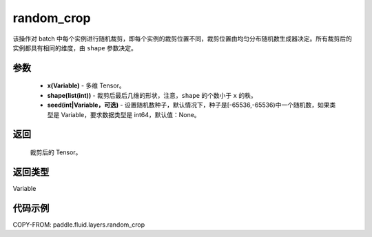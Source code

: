 .. _cn_api_fluid_layers_random_crop:

random_crop
-------------------------------

.. py:function:: paddle.fluid.layers.random_crop(x, shape, seed=None)




该操作对 batch 中每个实例进行随机裁剪，即每个实例的裁剪位置不同，裁剪位置由均匀分布随机数生成器决定。所有裁剪后的实例都具有相同的维度，由 ``shape`` 参数决定。

参数
::::::::::::

    - **x(Variable)** - 多维 Tensor。
    - **shape(list(int))** - 裁剪后最后几维的形状，注意，``shape`` 的个数小于 ``x`` 的秩。
    - **seed(int|Variable，可选)** - 设置随机数种子，默认情况下，种子是[-65536,-65536)中一个随机数，如果类型是 Variable，要求数据类型是 int64，默认值：None。

返回
::::::::::::
 裁剪后的 Tensor。

返回类型
::::::::::::
Variable

代码示例
::::::::::::

COPY-FROM: paddle.fluid.layers.random_crop
